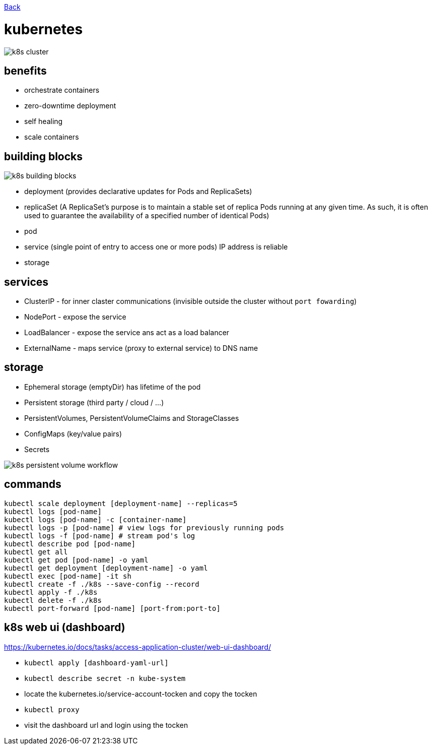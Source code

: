 link:../README.md[Back]

= kubernetes =

image::./k8s-cluster.png[]

== benefits ==

  - orchestrate containers
  - zero-downtime deployment
  - self healing
  - scale containers

== building blocks ==

image::./k8s-building-blocks.png[]

  - deployment (provides declarative updates for Pods and ReplicaSets)
  - replicaSet (A ReplicaSet's purpose is to maintain a stable set of replica Pods running at any given time. As such, it is often used to guarantee the availability of a specified number of identical Pods)
  - pod
  - service (single point of entry to access one or more pods) IP address is reliable
  - storage

== services ==

  - ClusterIP - for inner claster communications (invisible outside the cluster without `port fowarding`)
  - NodePort - expose the service
  - LoadBalancer - expose the service ans act as a load balancer
  - ExternalName - maps service (proxy to external service) to DNS name

== storage ==

  - Ephemeral storage (emptyDir) has lifetime of the pod
  - Persistent storage (third party / cloud / ...)
  - PersistentVolumes, PersistentVolumeClaims and StorageClasses
  - ConfigMaps (key/value pairs)
  - Secrets

image::./k8s-persistent-volume-workflow.png[]

== commands ==

```
kubectl scale deployment [deployment-name] --replicas=5
kubectl logs [pod-name]
kubectl logs [pod-name] -c [container-name]
kubectl logs -p [pod-name] # view logs for previously running pods
kubectl logs -f [pod-name] # stream pod's log
kubectl describe pod [pod-name]
kubectl get all
kubectl get pod [pod-name] -o yaml
kubectl get deployment [deployment-name] -o yaml
kubectl exec [pod-name] -it sh
kubectl create -f ./k8s --save-config --record
kubectl apply -f ./k8s
kubectl delete -f ./k8s
kubectl port-forward [pod-name] [port-from:port-to]
```

== k8s web ui (dashboard) ==

https://kubernetes.io/docs/tasks/access-application-cluster/web-ui-dashboard/

  - `kubectl apply [dashboard-yaml-url]`
  - `kubectl describe secret -n kube-system`
  - locate the kubernetes.io/service-account-tocken and copy the tocken
  - `kubectl proxy`
  - visit the dashboard url and login using the tocken